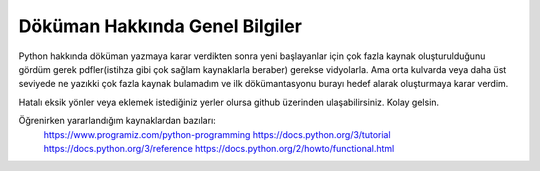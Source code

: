 .. meta::
   :description: Genel Bilgiler

.. highlight:: py3

**************************
Döküman Hakkında Genel Bilgiler
**************************

Python hakkında döküman yazmaya karar verdikten sonra yeni başlayanlar için çok fazla kaynak oluşturulduğunu gördüm gerek pdfler(istihza gibi çok sağlam kaynaklarla beraber) gerekse vidyolarla. Ama orta kulvarda veya daha üst seviyede ne yazıkki çok fazla kaynak bulamadım ve ilk dökümantasyonu burayı hedef alarak oluşturmaya karar verdim. 

Hatalı eksik yönler veya eklemek istediğiniz yerler olursa github üzerinden ulaşabilirsiniz. Kolay gelsin.

Öğrenirken yararlandığım kaynaklardan bazıları:
    https://www.programiz.com/python-programming
    https://docs.python.org/3/tutorial
    https://docs.python.org/3/reference
    https://docs.python.org/2/howto/functional.html
